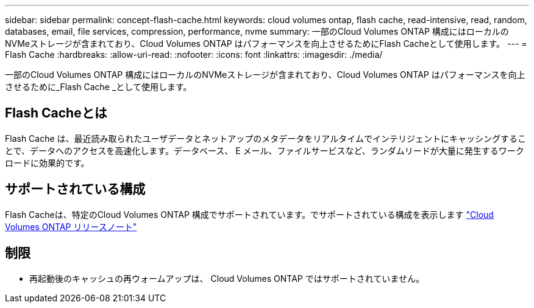 ---
sidebar: sidebar 
permalink: concept-flash-cache.html 
keywords: cloud volumes ontap, flash cache, read-intensive, read, random, databases, email, file services, compression, performance, nvme 
summary: 一部のCloud Volumes ONTAP 構成にはローカルのNVMeストレージが含まれており、Cloud Volumes ONTAP はパフォーマンスを向上させるためにFlash Cacheとして使用します。 
---
= Flash Cache
:hardbreaks:
:allow-uri-read: 
:nofooter: 
:icons: font
:linkattrs: 
:imagesdir: ./media/


[role="lead"]
一部のCloud Volumes ONTAP 構成にはローカルのNVMeストレージが含まれており、Cloud Volumes ONTAP はパフォーマンスを向上させるために_Flash Cache _として使用します。



== Flash Cacheとは

Flash Cache は、最近読み取られたユーザデータとネットアップのメタデータをリアルタイムでインテリジェントにキャッシングすることで、データへのアクセスを高速化します。データベース、 E メール、ファイルサービスなど、ランダムリードが大量に発生するワークロードに効果的です。



== サポートされている構成

Flash Cacheは、特定のCloud Volumes ONTAP 構成でサポートされています。でサポートされている構成を表示します https://docs.netapp.com/us-en/cloud-volumes-ontap-relnotes/index.html["Cloud Volumes ONTAP リリースノート"^]



== 制限

ifdef::aws[]

* AWSでCloud Volumes ONTAP 9.12.0以前用にFlash Cacheを設定する場合は、Flash Cacheのパフォーマンス向上を利用するために、すべてのボリュームで圧縮を無効にする必要があります。Cloud Volumes ONTAP 9.12.1以降を導入またはアップグレードする場合は、圧縮を無効にする必要はありません。
+
BlueXPからボリュームを作成するときにStorage Efficiencyを使用しないようにするか、ボリュームを作成してから http://docs.netapp.com/ontap-9/topic/com.netapp.doc.dot-cm-vsmg/GUID-8508A4CB-DB43-4D0D-97EB-859F58B29054.html["CLI を使用してデータ圧縮を無効にします"^]。



endif::aws[]

* 再起動後のキャッシュの再ウォームアップは、 Cloud Volumes ONTAP ではサポートされていません。

